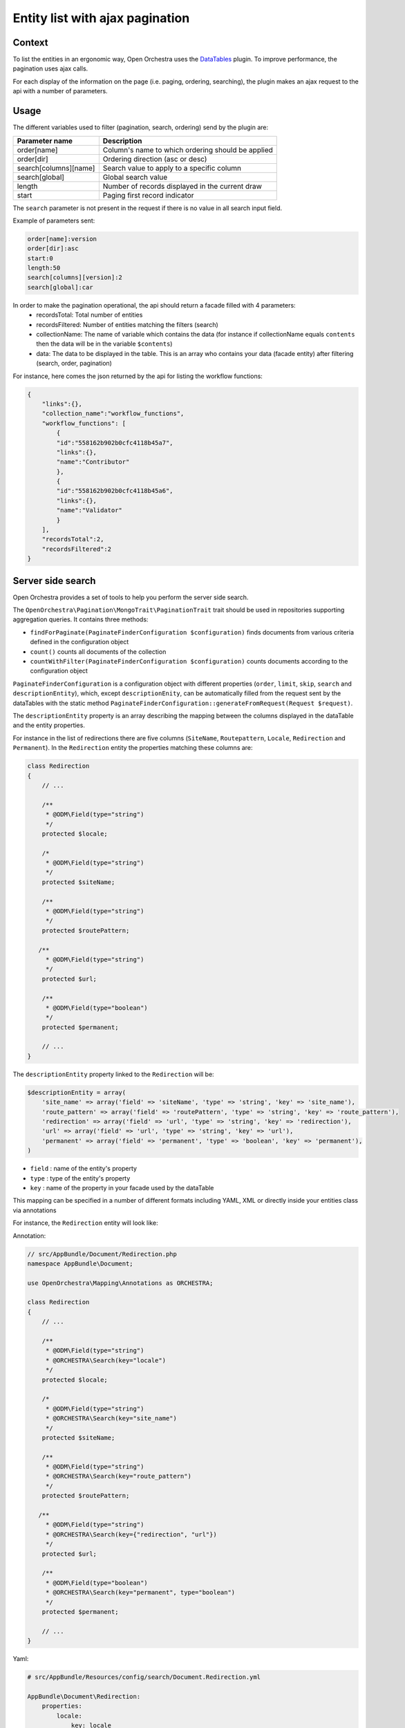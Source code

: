 Entity list with ajax pagination
================================

Context
-------

To list the entities in an ergonomic way, Open Orchestra uses the  `DataTables`_ plugin.
To improve performance, the pagination uses ajax calls.

For each display of the information on the page (i.e. paging, ordering, searching),
the plugin makes an ajax request to the api with a number of parameters.

Usage
-----

The different variables used to filter (pagination, search, ordering) send by the plugin are:

+-----------------------+--------------------------------------------------+
| **Parameter name**    | **Description**                                  |
+-----------------------+--------------------------------------------------+
| order[name]           | Column's name to which ordering                  |
|                       | should be applied                                |
+-----------------------+--------------------------------------------------+
| order[dir]            | Ordering direction (asc or desc)                 |
+-----------------------+--------------------------------------------------+
| search[columns][name] | Search value to apply to a specific column       |
+-----------------------+--------------------------------------------------+
| search[global]        | Global search value                              |
+-----------------------+--------------------------------------------------+
| length                | Number of records displayed in the current draw  |
+-----------------------+--------------------------------------------------+
| start                 | Paging first record indicator                    |
+-----------------------+--------------------------------------------------+

The ``search`` parameter is not present in the request if there is no value in all search input field.

Example of parameters sent:

.. code-block::

    order[name]:version
    order[dir]:asc
    start:0
    length:50
    search[columns][version]:2
    search[global]:car

In order to make the pagination operational, the api should return a facade filled with 4 parameters:
 * recordsTotal: Total number of entities
 * recordsFiltered: Number of entities matching the filters (search)
 * collectionName: The name of variable which contains the data
   (for instance if collectionName equals ``contents`` then the data will be in the variable ``$contents``)
 * data: The data to be displayed in the table. This is an array who contains your data (facade entity)
   after filtering (search, order, pagination)

For instance, here comes the json returned by the api for listing the workflow functions:

.. code-block:: json

    {
        "links":{},
        "collection_name":"workflow_functions",
        "workflow_functions": [
            {
            "id":"558162b902b0cfc4118b45a7",
            "links":{},
            "name":"Contributor"
            },
            {
            "id":"558162b902b0cfc4118b45a6",
            "links":{},
            "name":"Validator"
            }
        ],
        "recordsTotal":2,
        "recordsFiltered":2
    }

Server side search
------------------
Open Orchestra provides a set of tools to help you perform the server side search.

The ``OpenOrchestra\Pagination\MongoTrait\PaginationTrait`` trait should be used in
repositories supporting aggregation queries. It contains three methods:

* ``findForPaginate(PaginateFinderConfiguration $configuration)`` finds documents from
  various criteria defined in the configuration object
* ``count()`` counts all documents of the collection
* ``countWithFilter(PaginateFinderConfiguration $configuration)`` counts documents according
  to the configuration object

``PaginateFinderConfiguration`` is a configuration object with different properties
(``order``, ``limit``, ``skip``, ``search`` and ``descriptionEntity``), which,
except ``descriptionEnity``, can be automatically filled from the request sent by the dataTables
with the static method ``PaginateFinderConfiguration::generateFromRequest(Request $request)``.

The ``descriptionEntity`` property is an array describing the mapping between the columns
displayed in the dataTable and the entity properties.

For instance in the list of redirections there are five columns (``SiteName``, ``Routepattern``,
``Locale``, ``Redirection`` and ``Permanent``). In the ``Redirection`` entity the properties
matching these columns are:

.. code-block:: php

    class Redirection
    {
        // ...

        /**
         * @ODM\Field(type="string")
         */
        protected $locale;

        /*
         * @ODM\Field(type="string")
         */
        protected $siteName;

        /**
         * @ODM\Field(type="string")
         */
        protected $routePattern;

       /**
         * @ODM\Field(type="string")
         */
        protected $url;

        /**
         * @ODM\Field(type="boolean")
         */
        protected $permanent;

        // ...
    }

The ``descriptionEntity`` property linked to the ``Redirection`` will be:

.. code-block:: php

    $descriptionEntity = array(
        'site_name' => array('field' => 'siteName', 'type' => 'string', 'key' => 'site_name'),
        'route_pattern' => array('field' => 'routePattern', 'type' => 'string', 'key' => 'route_pattern'),
        'redirection' => array('field' => 'url', 'type' => 'string', 'key' => 'redirection'),
        'url' => array('field' => 'url', 'type' => 'string', 'key' => 'url'),
        'permanent' => array('field' => 'permanent', 'type' => 'boolean', 'key' => 'permanent'),
    )

* ``field`` : name of the entity's property
* ``type`` : type of the entity's property
* ``key`` : name of the property in your facade used by the dataTable

This mapping can be specified in a number of different formats including YAML, XML or
directly inside your entities class via annotations

For instance, the ``Redirection`` entity will look like:

Annotation:

.. code-block:: php

    // src/AppBundle/Document/Redirection.php
    namespace AppBundle\Document;

    use OpenOrchestra\Mapping\Annotations as ORCHESTRA;

    class Redirection
    {
        // ...

        /**
         * @ODM\Field(type="string")
         * @ORCHESTRA\Search(key="locale")
         */
        protected $locale;

        /*
         * @ODM\Field(type="string")
         * @ORCHESTRA\Search(key="site_name")
         */
        protected $siteName;

        /**
         * @ODM\Field(type="string")
         * @ORCHESTRA\Search(key="route_pattern")
         */
        protected $routePattern;

       /**
         * @ODM\Field(type="string")
         * @ORCHESTRA\Search(key={"redirection", "url"})
         */
        protected $url;

        /**
         * @ODM\Field(type="boolean")
         * @ORCHESTRA\Search(key="permanent", type="boolean")
         */
        protected $permanent;

        // ...
    }

Yaml:

.. code-block:: yaml

    # src/AppBundle/Resources/config/search/Document.Redirection.yml

    AppBundle\Document\Redirection:
        properties:
            locale:
                key: locale
            siteName:
                key: site_name
            routePattern:
                key: route_pattern
            url:
                key: [redirection, url]
            permanent:
                key: permanent
                type: boolean

Xml:

.. code-block:: xml

    <!-- src/AppBundle/Resources/config/search/Redirection.xml -->

    <search-mapping>
        <class name="AppBundle\Document\Redirection">
            <field field="locale" key="locale" />
            <field field="siteName" key="site_name" />
            <field field="routePattern" key="route_pattern" />
            <field field="url" key="redirection, url" />
            <field field="locale" key="locale" />
            <field field="permanent" key="permanent" type="boolean"/>
        </class>
    </search-mapping>

The ``open_orchestra_api.annotation_search_reader`` will extract the ``descriptionEntity``.

.. code-block:: php

    $mapping = $this->get('open_orchestra_api.annotation_search_reader')
        ->extractMapping('OpenOrchestra\ModelBundle\Document\Redirection');

 Notes
------

In mapping :

* ``type`` will take ``string`` as a default parameter if it is not specified.
* With the mapping in annotation ``field`` will take the name of the property if it is not set.

By default the xml and yaml mapping files should be located in the folder ``Ressources/config/search`` of your bundle.
To specify another folder, you must change the configuration :

.. code-block:: yaml

       open_orchestra_mongo:
            search_metadata:
                directories:
                    AppBundle:
                        namespace_prefix: "My\\AppBundle"
                        path: @AppBundle/Ressources/config/mymapping


.. _`DataTables`: https://www.datatables.net/
.. _`documentation`: https://www.datatables.net/manual/server-side#Sent-parameters

